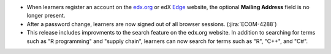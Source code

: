 
* When learners register an account on the `edx.org`_ or edX `Edge`_ website,
  the optional **Mailing Address** field is no longer present.

* After a password change, learners are now signed out of all browser sessions.
  (:jira:`ECOM-4288`)

* This release includes improvments to the search feature on the edx.org
  website. In addition to searching for terms such as "R programming" and
  "supply chain", learners can now search for terms such as "R", "C++", and
  "C#".

.. _edx.org: http://edx.org
.. _Edge: http://edge.edx.org
